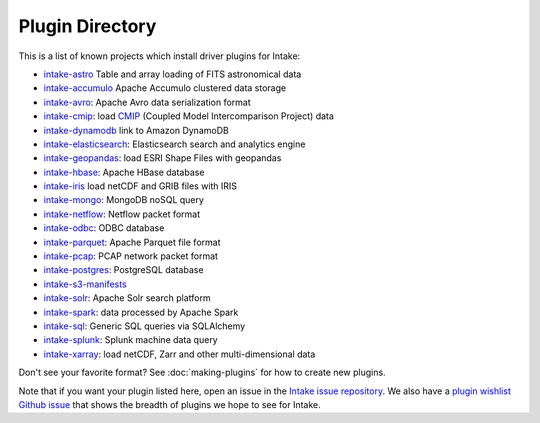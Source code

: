.. _plugin-directory:

Plugin Directory
================

This is a list of known projects which install driver plugins for Intake:

* `intake-astro <https://github.com/ContinuumIO/intake-astro>`_ Table and array loading of FITS astronomical data
* `intake-accumulo <https://github.com/ContinuumIO/intake-accumulo>`_ Apache Accumulo clustered data storage
* `intake-avro <https://github.com/ContinuumIO/intake-avro>`_: Apache Avro data serialization format
* `intake-cmip <https://github.com/NCAR/intake-cmip>`_:  load `CMIP <https://cmip.llnl.gov/>`_ (Coupled Model Intercomparison Project) data
* `intake-dynamodb <https://github.com/informatics-lab/intake-dynamodb>`_ link to Amazon DynamoDB
* `intake-elasticsearch <https://github.com/ContinuumIO/intake-elasticsearch>`_: Elasticsearch search and analytics engine
* `intake-geopandas <https://github.com/informatics-lab/intake_geopandas>`_: load ESRI Shape Files with geopandas
* `intake-hbase <https://github.com/ContinuumIO/intake-hbase>`_: Apache HBase database
* `intake-iris <https://github.com/informatics-lab/intake-iris>`_ load netCDF and GRIB files with IRIS
* `intake-mongo <https://github.com/ContinuumIO/intake-mongo>`_: MongoDB noSQL query
* `intake-netflow <https://github.com/ContinuumIO/intake-netflow>`_: Netflow packet format
* `intake-odbc <https://github.com/ContinuumIO/intake-odbc>`_: ODBC database
* `intake-parquet <https://github.com/ContinuumIO/intake-parquet>`_: Apache Parquet file format
* `intake-pcap <https://github.com/ContinuumIO/intake-pcap>`_: PCAP network packet format
* `intake-postgres <https://github.com/ContinuumIO/intake-postgres>`_: PostgreSQL database
* `intake-s3-manifests <https://github.com/informatics-lab/intake-s3-manifests>`_
* `intake-solr <https://github.com/ContinuumIO/intake-solr>`_: Apache Solr search platform
* `intake-spark <https://github.com/ContinuumIO/intake-spark>`_: data processed by Apache Spark
* `intake-sql <https://github.com/ContinuumIO/intake-sql>`_: Generic SQL queries via SQLAlchemy
* `intake-splunk <https://github.com/ContinuumIO/intake-splunk>`_: Splunk machine data query
* `intake-xarray <https://github.com/ContinuumIO/intake-xarray>`_: load netCDF, Zarr and other multi-dimensional data

Don't see your favorite format?  See :doc:`making-plugins` for how to create new plugins.

Note that if you want your plugin listed here, open an issue in the `Intake
issue repository <https://github.com/ContinuumIO/intake>`_. We also have a
`plugin wishlist Github issue <https://github.com/ContinuumIO/intake/issues/58>`_
that shows the breadth of plugins we hope to see for Intake.
